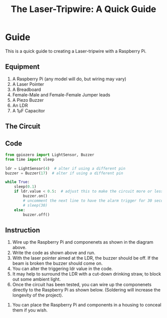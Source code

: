 #+STARTUP:indent
#+HTML_HEAD: <link rel="stylesheet" type="text/css" href="css/styles.css"/>
#+HTML_HEAD_EXTRA: <link href='http://fonts.googleapis.com/css?family=Ubuntu+Mono|Ubuntu' rel='stylesheet' type='text/css'>
#+HTML_HEAD_EXTRA: <script> src="http://ajax.googleapis.com/ajax/libs/jquery/1.9.1/jquery.min.js" type="text/javascript"></script>
#+HTML_HEAD_EXTRA: <script src="js/navbar.js" type="text/javascript"></script>
#+OPTIONS: f:nil author:nil num:1 creator:nil timestamp:nil toc:nil html-style:nil
#+TITLE: The Laser-Tripwire: A Quick Guide
#+AUTHOR: Marc Scott

* COMMENT Use as a template
:PROPERTIES:
:HTML_CONTAINER_CLASS: activity
:END:
** Learn It
:PROPERTIES:
:HTML_CONTAINER_CLASS: learn
:END:

** Research It
:PROPERTIES:
:HTML_CONTAINER_CLASS: research
:END:

** Design It
:PROPERTIES:
:HTML_CONTAINER_CLASS: design
:END:

** Build It
:PROPERTIES:
:HTML_CONTAINER_CLASS: build
:END:

** Test It
:PROPERTIES:
:HTML_CONTAINER_CLASS: test
:END:

** Run It
:PROPERTIES:
:HTML_CONTAINER_CLASS: run
:END:

** Document It
:PROPERTIES:
:HTML_CONTAINER_CLASS: document
:END:

** Code It
:PROPERTIES:
:HTML_CONTAINER_CLASS: code
:END:

** Program It
:PROPERTIES:
:HTML_CONTAINER_CLASS: program
:END:

** Try It
:PROPERTIES:
:HTML_CONTAINER_CLASS: try
:END:

** Badge It
:PROPERTIES:
:HTML_CONTAINER_CLASS: badge
:END:

** Save It
:PROPERTIES:
:HTML_CONTAINER_CLASS: save
:END:
* Guide
:PROPERTIES:
:HTML_CONTAINER_CLASS: quick
:END:

This is a quick guide to creating a Laser-tripwire with a Raspberry Pi.

** Equipment
:PROPERTIES:
:HTML_CONTAINER_CLASS: equipment
:END: 
1. A Raspberry Pi (any model will do, but wiring may vary)
2. A Laser Pointer
3. A Breadboard
4. Female-Male and Female-Female Jumper leads
5. A Piezo Buzzer
6. An LDR
7. A 1μF Capacitor
** The Circuit
:PROPERTIES:
:HTML_CONTAINER_CLASS: circuit
:END:
[[file:~/Resources/laser-trip-wire/images/LDR_buzzer_bb.png]]
** Code
:PROPERTIES:
:HTML_CONTAINER_CLASS: scripts
:END: 
#+begin_src python
  from gpiozero import LightSensor, Buzzer
  from time import sleep

  ldr = LightSensor(4)  # alter if using a different pin
  buzzer = Buzzer(17)  # alter if using a different pin

  while True:
      sleep(0.1)
      if ldr.value < 0.5:  # adjust this to make the circuit more or less sensitive
          buzzer.on()
          # uncomment the next line to have the alarm trigger for 30 seconds.
          # sleep(30) 
      else:
          buzzer.off()
#+end_src

** Instruction
:PROPERTIES:
:HTML_CONTAINER_CLASS: instructions
:END: 
1. Wire up the Raspberry Pi and componenets as shown in the diagram above.
2. Write the code as shown above and run.
3. With the laser pointer aimed at the LDR, the buzzer should be off. If the beam is broken the buzzer should come on.
4. You can alter the triggering ldr value in the code.
5. It may help to surround the LDR with a cut-down drinking straw, to block out some ambient light.
6. Once the circuit has been tested, you can wire up the componenets directly to the Raspberry Pi as shown below. (Soldering will increase the longevity of the project).
[[file:~/Resources/laser-trip-wire/images/IMG_20160204_100554386.jpg]]
7. You can place the Raspberry Pi and components in a housing to conceal them if you wish.
[[file:~/Resources/laser-trip-wire/images/IMG_20160204_101200441.jpg]]
